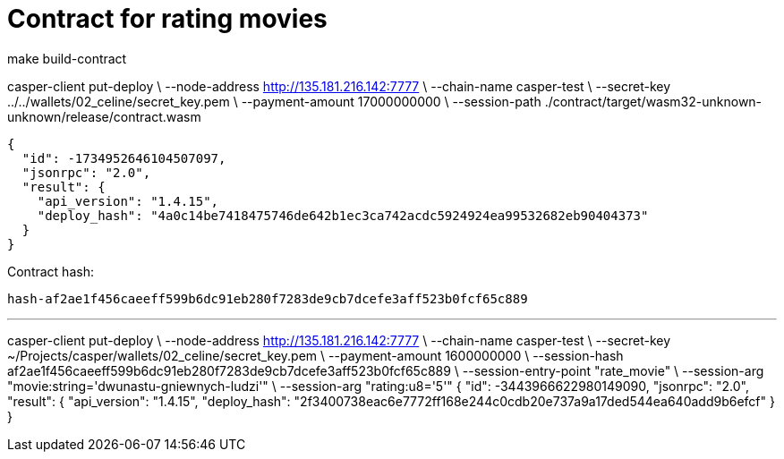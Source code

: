 = Contract for rating movies

make build-contract

casper-client put-deploy \
    --node-address http://135.181.216.142:7777 \
    --chain-name casper-test \
    --secret-key ../../wallets/02_celine/secret_key.pem \
    --payment-amount 17000000000 \
    --session-path ./contract/target/wasm32-unknown-unknown/release/contract.wasm

```
{
  "id": -1734952646104507097,
  "jsonrpc": "2.0",
  "result": {
    "api_version": "1.4.15",
    "deploy_hash": "4a0c14be7418475746de642b1ec3ca742acdc5924924ea99532682eb90404373"
  }
}
```

Contract hash:

  hash-af2ae1f456caeeff599b6dc91eb280f7283de9cb7dcefe3aff523b0fcf65c889

---

casper-client put-deploy \
    --node-address http://135.181.216.142:7777 \
    --chain-name casper-test \
    --secret-key ~/Projects/casper/wallets/02_celine/secret_key.pem \
    --payment-amount 1600000000 \
    --session-hash af2ae1f456caeeff599b6dc91eb280f7283de9cb7dcefe3aff523b0fcf65c889 \
    --session-entry-point "rate_movie" \
    --session-arg "movie:string='dwunastu-gniewnych-ludzi'" \
    --session-arg "rating:u8='5'"
{
  "id": -3443966622980149090,
  "jsonrpc": "2.0",
  "result": {
    "api_version": "1.4.15",
    "deploy_hash": "2f3400738eac6e7772ff168e244c0cdb20e737a9a17ded544ea640add9b6efcf"
  }
}